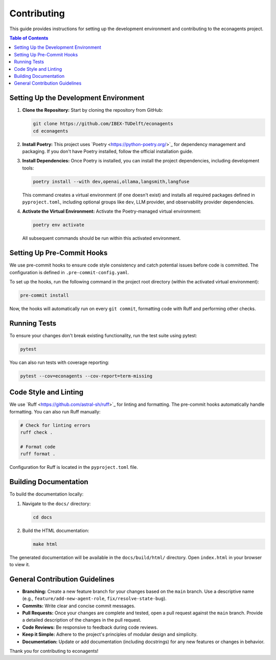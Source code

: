 Contributing
============

This guide provides instructions for setting up the development environment and contributing to the econagents project.

.. contents:: Table of Contents
   :depth: 2
   :local:

Setting Up the Development Environment
--------------------------------------

1.  **Clone the Repository:**
    Start by cloning the repository from GitHub:

    .. code-block:: bash

       git clone https://github.com/IBEX-TUDelft/econagents
       cd econagents

2.  **Install Poetry:**
    This project uses \`Poetry <https://python-poetry.org/>\`_ for dependency management and packaging. If you don't have Poetry installed, follow the official installation guide.

3.  **Install Dependencies:**
    Once Poetry is installed, you can install the project dependencies, including development tools:

    .. code-block:: bash

       poetry install --with dev,openai,ollama,langsmith,langfuse

    This command creates a virtual environment (if one doesn't exist) and installs all required packages defined in ``pyproject.toml``, including optional groups like ``dev``, LLM provider, and observability provider dependencies.

4.  **Activate the Virtual Environment:**
    Activate the Poetry-managed virtual environment:

    .. code-block:: bash

       poetry env activate

    All subsequent commands should be run within this activated environment.

Setting Up Pre-Commit Hooks
---------------------------

We use pre-commit hooks to ensure code style consistency and catch potential issues before code is committed. The configuration is defined in ``.pre-commit-config.yaml``.

To set up the hooks, run the following command in the project root directory (within the activated virtual environment):

.. code-block:: bash

   pre-commit install

Now, the hooks will automatically run on every ``git commit``, formatting code with Ruff and performing other checks.

Running Tests
-------------

To ensure your changes don't break existing functionality, run the test suite using pytest:

.. code-block:: bash

   pytest

You can also run tests with coverage reporting:

.. code-block:: bash

   pytest --cov=econagents --cov-report=term-missing

Code Style and Linting
----------------------

We use \`Ruff <https://github.com/astral-sh/ruff>\`_ for linting and formatting. The pre-commit hooks automatically handle formatting. You can also run Ruff manually:

.. code-block:: bash

   # Check for linting errors
   ruff check .

   # Format code
   ruff format .

Configuration for Ruff is located in the ``pyproject.toml`` file.

Building Documentation
----------------------

To build the documentation locally:

1.  Navigate to the ``docs/`` directory:

    .. code-block:: bash

       cd docs

2.  Build the HTML documentation:

    .. code-block:: bash

       make html

The generated documentation will be available in the ``docs/build/html/`` directory. Open ``index.html`` in your browser to view it.

General Contribution Guidelines
-------------------------------

-   **Branching:** Create a new feature branch for your changes based on the ``main`` branch. Use a descriptive name (e.g., ``feature/add-new-agent-role``, ``fix/resolve-state-bug``).
-   **Commits:** Write clear and concise commit messages.
-   **Pull Requests:** Once your changes are complete and tested, open a pull request against the ``main`` branch. Provide a detailed description of the changes in the pull request.
-   **Code Reviews:** Be responsive to feedback during code reviews.
-   **Keep it Simple:** Adhere to the project's principles of modular design and simplicity.
-   **Documentation:** Update or add documentation (including docstrings) for any new features or changes in behavior.

Thank you for contributing to econagents! 
